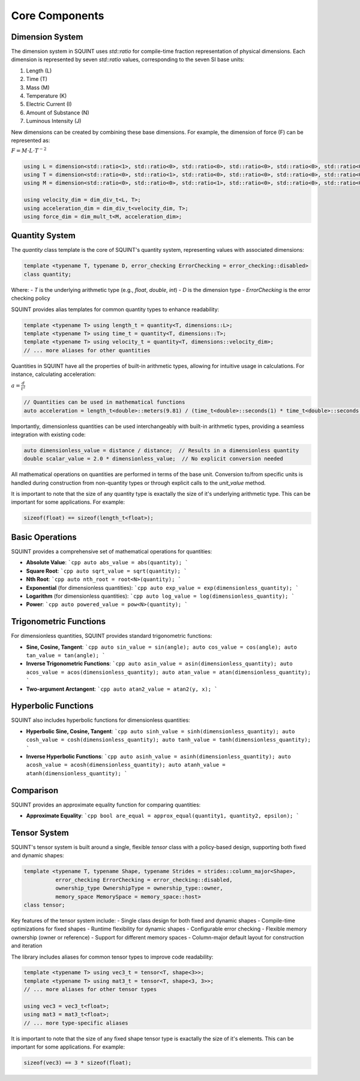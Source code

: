 
Core Components
===============



Dimension System
----------------


The dimension system in SQUINT uses `std::ratio` for compile-time fraction representation of physical dimensions. Each dimension is represented by seven `std::ratio` values, corresponding to the seven SI base units:

1. Length (L)
2. Time (T)
3. Mass (M)
4. Temperature (K)
5. Electric Current (I)
6. Amount of Substance (N)
7. Luminous Intensity (J)

New dimensions can be created by combining these base dimensions. For example, the dimension of force (F) can be represented as:

:math:`F = M \cdot L \cdot T^{-2}`

.. code-block::

   using L = dimension<std::ratio<1>, std::ratio<0>, std::ratio<0>, std::ratio<0>, std::ratio<0>, std::ratio<0>, std::ratio<0>>;
   using T = dimension<std::ratio<0>, std::ratio<1>, std::ratio<0>, std::ratio<0>, std::ratio<0>, std::ratio<0>, std::ratio<0>>;
   using M = dimension<std::ratio<0>, std::ratio<0>, std::ratio<1>, std::ratio<0>, std::ratio<0>, std::ratio<0>, std::ratio<0>>;
   
   using velocity_dim = dim_div_t<L, T>;
   using acceleration_dim = dim_div_t<velocity_dim, T>;
   using force_dim = dim_mult_t<M, acceleration_dim>;


Quantity System
---------------


The `quantity` class template is the core of SQUINT's quantity system, representing values with associated dimensions:

.. code-block::

   template <typename T, typename D, error_checking ErrorChecking = error_checking::disabled>
   class quantity;

Where:
- `T` is the underlying arithmetic type (e.g., `float`, `double`, `int`)
- `D` is the dimension type
- `ErrorChecking` is the error checking policy

SQUINT provides alias templates for common quantity types to enhance readability:

.. code-block::

   template <typename T> using length_t = quantity<T, dimensions::L>;
   template <typename T> using time_t = quantity<T, dimensions::T>;
   template <typename T> using velocity_t = quantity<T, dimensions::velocity_dim>;
   // ... more aliases for other quantities

Quantities in SQUINT have all the properties of built-in arithmetic types, allowing for intuitive usage in calculations. For instance, calculating acceleration:

:math:`a = \frac{d}{t^2}`

.. code-block::

   // Quantities can be used in mathematical functions
   auto acceleration = length_t<double>::meters(9.81) / (time_t<double>::seconds(1) * time_t<double>::seconds(1));

Importantly, dimensionless quantities can be used interchangeably with built-in arithmetic types, providing a seamless integration with existing code:

.. code-block::

   auto dimensionless_value = distance / distance;  // Results in a dimensionless quantity
   double scalar_value = 2.0 * dimensionless_value;  // No explicit conversion needed

All mathematical operations on quantities are performed in terms of the base unit. Conversion to/from specific units is handled during construction from non-quantity types or through explicit calls to the `unit_value` method.

It is important to note that the size of any quantity type is exactally the size of it's underlying arithmetic type. This can be important for some applications. For example:

.. code-block::

   sizeof(float) == sizeof(length_t<float>);


Basic Operations
----------------


SQUINT provides a comprehensive set of mathematical operations for quantities:

- **Absolute Value**:
  ```cpp
  auto abs_value = abs(quantity);
  ```

- **Square Root**:
  ```cpp
  auto sqrt_value = sqrt(quantity);
  ```

- **Nth Root**:
  ```cpp
  auto nth_root = root<N>(quantity);
  ```

- **Exponential** (for dimensionless quantities):
  ```cpp
  auto exp_value = exp(dimensionless_quantity);
  ```

- **Logarithm** (for dimensionless quantities):
  ```cpp
  auto log_value = log(dimensionless_quantity);
  ```

- **Power**:
  ```cpp
  auto powered_value = pow<N>(quantity);
  ```


Trigonometric Functions
-----------------------


For dimensionless quantities, SQUINT provides standard trigonometric functions:

- **Sine, Cosine, Tangent**:
  ```cpp
  auto sin_value = sin(angle);
  auto cos_value = cos(angle);
  auto tan_value = tan(angle);
  ```

- **Inverse Trigonometric Functions**:
  ```cpp
  auto asin_value = asin(dimensionless_quantity);
  auto acos_value = acos(dimensionless_quantity);
  auto atan_value = atan(dimensionless_quantity);
  ```

- **Two-argument Arctangent**:
  ```cpp
  auto atan2_value = atan2(y, x);
  ```


Hyperbolic Functions
--------------------


SQUINT also includes hyperbolic functions for dimensionless quantities:

- **Hyperbolic Sine, Cosine, Tangent**:
  ```cpp
  auto sinh_value = sinh(dimensionless_quantity);
  auto cosh_value = cosh(dimensionless_quantity);
  auto tanh_value = tanh(dimensionless_quantity);
  ```

- **Inverse Hyperbolic Functions**:
  ```cpp
  auto asinh_value = asinh(dimensionless_quantity);
  auto acosh_value = acosh(dimensionless_quantity);
  auto atanh_value = atanh(dimensionless_quantity);
  ```


Comparison
----------


SQUINT provides an approximate equality function for comparing quantities:

- **Approximate Equality**:
  ```cpp
  bool are_equal = approx_equal(quantity1, quantity2, epsilon);
  ```


Tensor System
-------------


SQUINT's tensor system is built around a single, flexible `tensor` class with a policy-based design, supporting both fixed and dynamic shapes:

.. code-block::

   template <typename T, typename Shape, typename Strides = strides::column_major<Shape>,
             error_checking ErrorChecking = error_checking::disabled,
             ownership_type OwnershipType = ownership_type::owner,
             memory_space MemorySpace = memory_space::host>
   class tensor;

Key features of the tensor system include:
- Single class design for both fixed and dynamic shapes
- Compile-time optimizations for fixed shapes
- Runtime flexibility for dynamic shapes
- Configurable error checking
- Flexible memory ownership (owner or reference)
- Support for different memory spaces
- Column-major default layout for construction and iteration

The library includes aliases for common tensor types to improve code readability:

.. code-block::

   template <typename T> using vec3_t = tensor<T, shape<3>>;
   template <typename T> using mat3_t = tensor<T, shape<3, 3>>;
   // ... more aliases for other tensor types
   
   using vec3 = vec3_t<float>;
   using mat3 = mat3_t<float>;
   // ... more type-specific aliases

It is important to note that the size of any fixed shape tensor type is exactally the size of it's elements. This can be important for some applications. For example:

.. code-block::

   sizeof(vec3) == 3 * sizeof(float);


